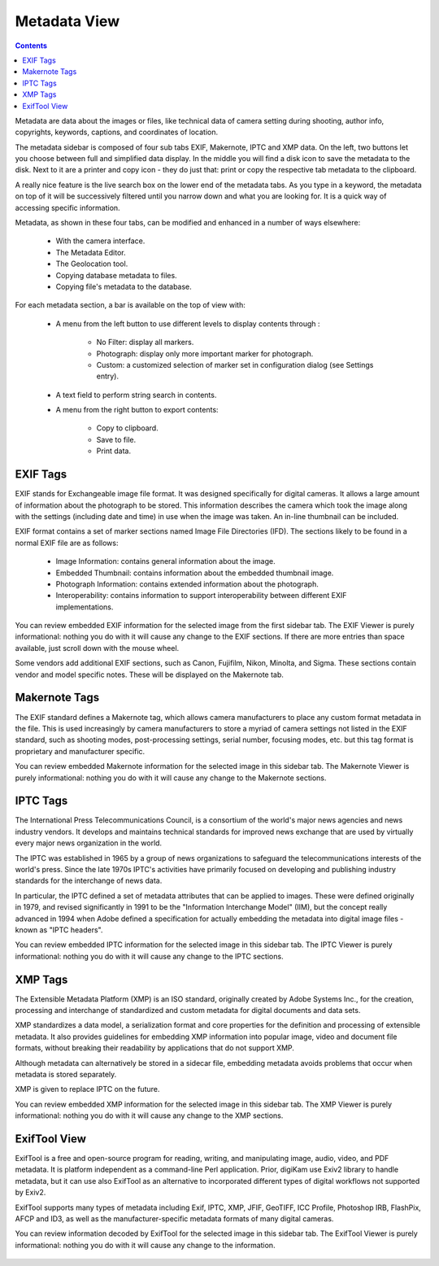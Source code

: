 .. meta::
   :description: digiKam Right Sidebar Metadata View
   :keywords: digiKam, documentation, user manual, photo management, open source, free, learn, easy

.. metadata-placeholder

   :authors: - Gilles Caulier <caulier dot gilles at gmail dot com>

   :license: Creative Commons License SA 4.0

.. _metadata_view:

Metadata View
=============

.. contents::

Metadata are data about the images or files, like technical data of camera setting during shooting, author info, copyrights, keywords, captions, and coordinates of location.

The metadata sidebar is composed of four sub tabs EXIF, Makernote, IPTC and XMP data. On the left, two buttons let you choose between full and simplified data display. In the middle you will find a disk icon to save the metadata to the disk. Next to it are a printer and copy icon - they do just that: print or copy the respective tab metadata to the clipboard.

A really nice feature is the live search box on the lower end of the metadata tabs. As you type in a keyword, the metadata on top of it will be successively filtered until you narrow down and what you are looking for. It is a quick way of accessing specific information.

Metadata, as shown in these four tabs, can be modified and enhanced in a number of ways elsewhere:

    - With the camera interface.

    - The Metadata Editor.

    - The Geolocation tool.

    - Copying database metadata to files.

    - Copying file's metadata to the database.

.. figure:: images/using-sidebar-metadataexif.png

For each metadata section, a bar is available on the top of view with:

    - A menu from the left button to use different levels to display contents through :

        - No Filter: display all markers.
        - Photograph: display only more important marker for photograph.
        - Custom: a customized selection of marker set in configuration dialog (see Settings entry).

    - A text field to perform string search in contents.

    - A menu from the right button to export contents:

        - Copy to clipboard.
        - Save to file.
        - Print data.

EXIF Tags
~~~~~~~~~

EXIF stands for Exchangeable image file format. It was designed specifically for digital cameras. It allows a large amount of information about the photograph to be stored. This information describes the camera which took the image along with the settings (including date and time) in use when the image was taken. An in-line thumbnail can be included.

EXIF format contains a set of marker sections named Image File Directories (IFD). The sections likely to be found in a normal EXIF file are as follows:

    - Image Information: contains general information about the image.

    - Embedded Thumbnail: contains information about the embedded thumbnail image.

    - Photograph Information: contains extended information about the photograph.

    - Interoperability: contains information to support interoperability between different EXIF implementations. 

You can review embedded EXIF information for the selected image from the first sidebar tab. The EXIF Viewer is purely informational: nothing you do with it will cause any change to the EXIF sections. If there are more entries than space available, just scroll down with the mouse wheel.


Some vendors add additional EXIF sections, such as Canon, Fujifilm, Nikon, Minolta, and Sigma. These sections contain vendor and model specific notes. These will be displayed on the Makernote tab.

Makernote Tags
~~~~~~~~~~~~~~

The EXIF standard defines a Makernote tag, which allows camera manufacturers to place any custom format metadata in the file. This is used increasingly by camera manufacturers to store a myriad of camera settings not listed in the EXIF standard, such as shooting modes, post-processing settings, serial number, focusing modes, etc. but this tag format is proprietary and manufacturer specific.

You can review embedded Makernote information for the selected image in this sidebar tab. The Makernote Viewer is purely informational: nothing you do with it will cause any change to the Makernote sections.

.. figure:: images/using-sidebar-metadatamakernotes.png

IPTC Tags
~~~~~~~~~

The International Press Telecommunications Council, is a consortium of the world's major news agencies and news industry vendors. It develops and maintains technical standards for improved news exchange that are used by virtually every major news organization in the world.

The IPTC was established in 1965 by a group of news organizations to safeguard the telecommunications interests of the world's press. Since the late 1970s IPTC's activities have primarily focused on developing and publishing industry standards for the interchange of news data.

In particular, the IPTC defined a set of metadata attributes that can be applied to images. These were defined originally in 1979, and revised significantly in 1991 to be the "Information Interchange Model" (IIM), but the concept really advanced in 1994 when Adobe defined a specification for actually embedding the metadata into digital image files - known as "IPTC headers".

You can review embedded IPTC information for the selected image in this sidebar tab. The IPTC Viewer is purely informational: nothing you do with it will cause any change to the IPTC sections.

.. figure:: images/using-sidebar-metadataiptc.png

XMP Tags
~~~~~~~~

The Extensible Metadata Platform (XMP) is an ISO standard, originally created by Adobe Systems Inc., for the creation, processing and interchange of standardized and custom metadata for digital documents and data sets.

XMP standardizes a data model, a serialization format and core properties for the definition and processing of extensible metadata. It also provides guidelines for embedding XMP information into popular image, video and document file formats, without breaking their readability by applications that do not support XMP.

Although metadata can alternatively be stored in a sidecar file, embedding metadata avoids problems that occur when metadata is stored separately.

XMP is given to replace IPTC on the future.

You can review embedded XMP information for the selected image in this sidebar tab. The XMP Viewer is purely informational: nothing you do with it will cause any change to the XMP sections.

.. figure:: images/using-sidebar-metadataxmp.png

ExifTool View
~~~~~~~~~~~~~

ExifTool is a free and open-source program for reading, writing, and manipulating image, audio, video, and PDF metadata. It is platform independent as a command-line Perl application. Prior, digiKam use Exiv2 library to handle metadata, but it can use also ExifTool as an alternative to incorporated different types of digital workflows not supported by Exiv2.

ExifTool supports many types of metadata including Exif, IPTC, XMP, JFIF, GeoTIFF, ICC Profile, Photoshop IRB, FlashPix, AFCP and ID3, as well as the manufacturer-specific metadata formats of many digital cameras.

You can review information decoded by ExifTool for the selected image in this sidebar tab. The ExifTool Viewer is purely informational: nothing you do with it will cause any change to the information.

.. figure:: images/using-sidebar-metadataexiftool.png
